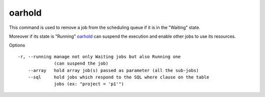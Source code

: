 oarhold
-------

This command is used to remove a job from the scheduling queue if it is in
the "Waiting" state.

Moreover if its state is "Running" oarhold_ can suspend the execution and
enable other jobs to use its resources.

Options

::

  -r, --running manage not only Waiting jobs but also Running one
                (can suspend the job)
      --array   hold array job(s) passed as parameter (all the sub-jobs)
      --sql     hold jobs which respond to the SQL where clause on the table
                jobs (ex: "project = 'p1'")
